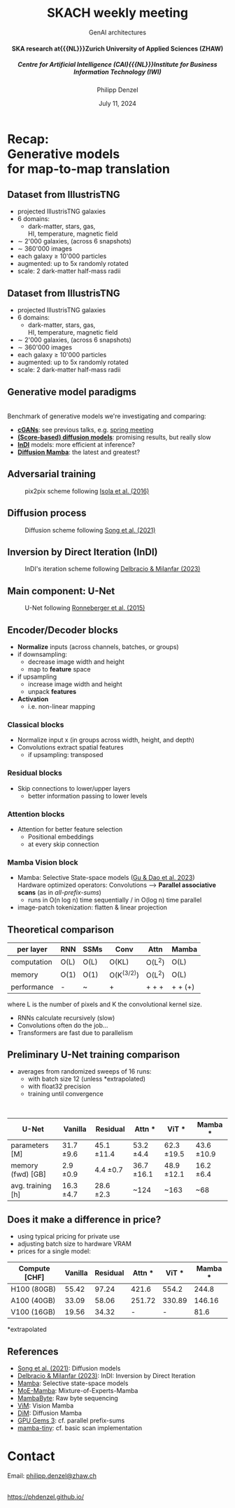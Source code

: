 #+AUTHOR: Philipp Denzel
#+TITLE: SKACH weekly meeting
#+SUBTITLE: GenAI architectures@@html:<h4>@@SKA research at{{{NL}}}Zurich University of Applied Sciences (ZHAW)@@html:</h4>@@@@html:<h5>@@Centre for Artificial Intelligence (CAI){{{NL}}}Institute for Business Information Technology (IWI)@@html:</h5>@@
#+DATE: July 11, 2024

# #+OPTIONS: author:nil
# #+OPTIONS: email:nil
# #+OPTIONS: \n:t
#+OPTIONS: date:nil
#+OPTIONS: num:nil
#+OPTIONS: toc:nil
#+OPTIONS: timestamp:nil
#+OPTIONS: reveal_single_file:nil
#+PROPERTY: eval no


# --- Configuration - more infos @ https://gitlab.com/oer/org-re-reveal/
#                                @ https://revealjs.com/config/
# --- General behaviour
#+OPTIONS: reveal_center:t
#+OPTIONS: reveal_progress:t
#+OPTIONS: reveal_history:nil
#+OPTIONS: reveal_slide_number:c
#+OPTIONS: reveal_slide_toc_footer:t
#+OPTIONS: reveal_control:t
#+OPTIONS: reveal_keyboard:t
#+OPTIONS: reveal_mousewheel:t
#+OPTIONS: reveal_mobile_app:t
#+OPTIONS: reveal_rolling_links:t
#+OPTIONS: reveal_overview:t
#+OPTIONS: reveal_width:2560 reveal_height:1664
#+OPTIONS: reveal_width:2560 reveal_height:1440
#+OPTIONS: reveal_width:1920 reveal_height:1080
#+REVEAL_MIN_SCALE: 0.2
#+REVEAL_MAX_SCALE: 4.5
#+REVEAL_MARGIN: 0.05
# #+REVEAL_VIEWPORT: width=device-width, initial-scale=1.0, maximum-scale=4.0, user-scalable=yes
#+REVEAL_TRANS: fade
# #+REVEAL_DEFAULT_SLIDE_BACKGROUND_TRANSITION: fade
# #+REVEAL_DEFAULT_SLIDE_BACKGROUND_TRANSITION: fade none slide
# #+REVEAL_EXPORT_NOTES_TO_PDF:nil
#+REVEAL_EXTRA_OPTIONS: controlsLayout: 'bottom-right', controlsBackArrows: 'faded', navigationMode: 'linear', previewLinks: false
# controlsLayout: 'edges', controlsBackArrows: 'hidden', navigationMode: 'default', view: 'scroll', scrollProgress: 'auto',


# --- PERSONAL
# Contact QR code (refer to it with %q)
#+REVEAL_TALK_QR_CODE: ./assets/images/contact_qr.png
# Slide URL (refer to it with %u)
#+REVEAL_TALK_URL: https://phdenzel.github.io/assets/blog-assets/021-skach-winter-meeting/slides.html


# --- HTML
#+REVEAL_HEAD_PREAMBLE: <meta name="description" content="">
#+REVEAL_HEAD_PREAMBLE: <script src="./assets/js/tsparticles.slim.bundle.min.js"></script>
#+REVEAL_POSTAMBLE: <div> Created by phdenzel. </div>


# --- JAVASCRIPT
#+REVEAL_PLUGINS: ( markdown math zoom )
# #+REVEAL_EXTRA_SCRIPT_SRC: ./assets/js/reveal_some_extra_src.js


# --- THEMING
#+REVEAL_THEME: phdcolloq


# --- CSS
#+REVEAL_EXTRA_CSS: ./assets/css/slides.css
#+REVEAL_EXTRA_CSS: ./assets/css/header.css
#+REVEAL_EXTRA_CSS: ./assets/css/footer.css
#+REVEAL_SLIDE_HEADER: <div style="height:100px"></div>
#+REVEAL_SLIDE_FOOTER: <div style="height:100px"></div>
#+REVEAL_HLEVEL: 2


# --- Macros
# ---     example: {{{color(red,This is a sample sentence in red text color.)}}}
#+MACRO: NL @@latex:\\@@ @@html:<br>@@ @@ascii:|@@
#+MACRO: quote @@html:<q cite="$2">$1</q>@@ @@latex:``$1''@@
#+MACRO: color @@html:<font color="$1">$2</font>@@
#+MACRO: h1 @@html:<h1>$1</h1>@@
#+MACRO: h2 @@html:<h2>$1</h2>@@
#+MACRO: h3 @@html:<h3>$1</h3>@@
#+MACRO: h4 @@html:<h4>$1</h4>@@


#+begin_comment
For export to a jekyll blog (phdenzel.github.io) do

1) generate directory structure in assets/blog-assets/post-xyz/
├── slides.html
├── assets
│   ├── css
│   │   ├── reveal.css
│   │   ├── print
│   │   └── theme
│   │       ├── phdcolloq.css
│   │       └── fonts
│   │           ├── league-gothic
│   │           └── source-sans-pro
│   ├── images
│   ├── js
│   │   ├── reveal.js
│   │   ├── markdown
│   │   ├── math
│   │   ├── notes
│   │   └── zoom
│   └── movies
└── css
    └── _style.sass

2)  change the linked css and javascript files to local copies

<link rel="stylesheet" href="file:///home/phdenzel/local/reveal.js/dist/reveal.css"/>
<link rel="stylesheet" href="file:///home/phdenzel/local/reveal.js/dist/theme/phdcolloq.css" id="theme"/>
<script src="/home/phdenzel/local/reveal.js/dist/reveal.js"></script>
<script src="file:///home/phdenzel/local/reveal.js/plugin/markdown/markdown.js"></script>
<script src="file:///home/phdenzel/local/reveal.js/plugin/math/math.js"></script>
<script src="file:///home/phdenzel/local/reveal.js/plugin/zoom/zoom.js"></script>

to

<link rel="stylesheet" href="./assets/css/reveal.css"/>
<link rel="stylesheet" href="./assets/css/theme/phdcolloq.css" id="theme"/>

<script src="./assets/js/reveal.js"></script>
<script src="./assets/js/markdown.js"></script>
<script src="./assets/js/math.js"></script>
<script src="./assets/js/zoom.js"></script>
#+end_comment


# ------------------------------------------------------------------------------
#+REVEAL_TITLE_SLIDE: <div id="tsparticles"></div>
#+REVEAL_TITLE_SLIDE: <script>
#+REVEAL_TITLE_SLIDE:     tsParticles.load("tsparticles", {particles: {color: {value: "#ffffff"}, move: {enable: true, speed: 0.4, straight: false}, number: {density: {enable: true}, value: 500}, size: {random: true, value: 3}, opacity: {animation: {enable: true}, value: {min: 0.2, max: 1}}}})
#+REVEAL_TITLE_SLIDE:                .then(container => {console.log("callback - tsparticles config loaded");})
#+REVEAL_TITLE_SLIDE:                .catch(error => {console.error(error);});
#+REVEAL_TITLE_SLIDE: </script>
#+REVEAL_TITLE_SLIDE: <h3>%t<h3>
#+REVEAL_TITLE_SLIDE: <h3>%s</h3>
#+REVEAL_TITLE_SLIDE: <div style="padding-top: 50px">%d</div>
# #+REVEAL_TITLE_SLIDE: <div style="padding-top: 50px">by</div>
#+REVEAL_TITLE_SLIDE: <h5 style="padding-top: 0px;"> <img src="%q" alt="contact_qr.png" height="150px" align="center" style="padding-left: 50px; padding-right: 10px;"> <a href="mailto:phdenzel@gmail.com">%a</a>, <span> Frank-Peter Schilling, Elena Gavagnin </span> </h5>
#+REVEAL_TITLE_SLIDE_BACKGROUND: ./assets/images/poster_skach_skao.png

#+REVEAL_TITLE_SLIDE_BACKGROUND_SIZE: contain
#+REVEAL_TITLE_SLIDE_BACKGROUND_OPACITY: 0.6
#+REVEAL_TITLE_SLIDE_BACKGROUND_POSITION: block


* Recap: {{{NL}}} Generative models {{{NL}}} for map-to-map translation


** Dataset from IllustrisTNG

#+ATTR_HTML: :style float: left; padding-top: 50px; padding-left: 200px;
- projected IllustrisTNG galaxies
- 6 domains:
  - dark-matter, stars, gas, {{{NL}}}HI, temperature, magnetic field
- \sim 2'000 galaxies, (across 6 snapshots)
- \sim 360'000 images
- each galaxy \(\ge\) 10'000 particles
- augmented: up to 5x randomly rotated
- scale: 2 dark-matter half-mass radii
# - \(\sim 8.5 \cdot 10^{4} \mathrm{M}_\odot\)

#+ATTR_HTML: :height 600px :style float: right; margin-top: 100px; padding-right: 100px; border-radius: 12px;
[[./assets/images/skais/domains.png]]


** Dataset from IllustrisTNG
:PROPERTIES:
:reveal_extra_attr: data-transition="none"
:END:

#+ATTR_HTML: :style float: left; padding-top: 50px; padding-left: 200px;
- projected IllustrisTNG galaxies
- 6 domains:
  - dark-matter, stars, gas, {{{NL}}}HI, temperature, magnetic field
- \sim 2'000 galaxies, (across 6 snapshots)
- \sim 360'000 images
- each galaxy \(\ge\) 10'000 particles
- augmented: up to 5x randomly rotated
- scale: 2 dark-matter half-mass radii
# - \(\sim 8.5 \cdot 10^{4} \mathrm{M}_\odot\)

#+ATTR_HTML: :height 600px :style float: right; margin-top: 100px; padding-right: 100px; border-radius: 12px;
[[./assets/images/skais/domains_directions.png]]


** Generative model paradigms

{{{NL}}}
Benchmark of generative models we're investigating and comparing:
#+ATTR_REVEAL: :frag (appear appear appear appear)
- *[[https://arxiv.org/abs/1411.1784][cGANs]]*: see previous talks, e.g. [[https://phdenzel.github.io/assets/blog-assets/022-skach-spring-meeting/slides.html][spring meeting]]
- *[[https://arxiv.org/abs/2011.13456][(Score-based) diffusion models]]*: promising results, but really slow
- *[[https://arxiv.org/abs/2303.11435][InDI]]* models: more efficient at inference?
- *[[https://arxiv.org/abs/2405.14224][Diffusion Mamba]]*: the latest and greatest?


** Adversarial training

#+ATTR_HTML: :height 700px; :style border-radius: 12px;
#+CAPTION: pix2pix scheme following @@html:<a href="https://arxiv.org/abs/1611.07004">Isola et al. (2016)</a>@@
[[./assets/images/pix2pix/pix2pix_schema.png]]


** Diffusion process

#+ATTR_HTML: :height 700px; :style border-radius: 12px;
#+CAPTION: Diffusion scheme following @@html:<a href="https://arxiv.org/abs/2011.13456">Song et al. (2021)</a>@@
[[./assets/images/diffusion/skais_diffusion_schema.png]]


** Inversion by Direct Iteration (InDI)

#+ATTR_HTML: :height 800px; :style border-radius: 12px;
#+CAPTION: InDI's iteration scheme following @@html:<a href="https://arxiv.org/abs/2303.11435">Delbracio & Milanfar (2023)</a>@@
[[./assets/images/indi/skais_indi_schema.png]]


** Main component: U-Net

#+begin_src dot :file assets/images/U-Net.png :cmdline -Kdot -Tpng -Gdpi=500 :exports results
  digraph G {
      color="#DEDEDE";
      bgcolor="#0000ff00";
      rankdir=TB;
      node [shape=box, style="rounded,filled", fontname="Helvetica,Arial,sans-serif", color="#DEDEDE", fontcolor="#DEDEDE"];
      edge [color="#DEDEDE", fontname="Helvetica,Arial,sans-serif", fontcolor="#DEDEDE"];
      
      // Nodes
      I [label="Input", fontcolor="#DEDEDE", fillcolor="#dedede99"]
      
      E11 [label="Downsample", fillcolor="#d698a499"]
      E22 [label="Downsample", fillcolor="#d698a499"]
      E33 [label="Downsample", fillcolor="#d698a499"]
      E44 [label="Downsample", fillcolor="#d698a499"]
      B [label="Bottleneck", fillcolor="#98a4d699"]
      D44 [label="Upsample", fillcolor="#73c7b999"]
      D33 [label="Upsample", fillcolor="#73c7b999"]
      D22 [label="Upsample", fillcolor="#73c7b999"]
      D11 [label="Upsample", fillcolor="#73c7b999"]
      O [label="Output", fontcolor="#DEDEDE", fillcolor="#dedede22"]

      // Edges
      I -> E11
      E11 -> E22
      E22 -> E33
      E33 -> E44
      E44 -> B
      B -> D44
      D44 -> D33
      D33 -> D22
      D22 -> D11
      D11 -> O

      // Alignments
      I1 [style=invis]
      I2 [style=invis]
      I3 [style=invis]
      I4 [style=invis]
      IO [style=invis]
      O4 [style=invis]
      O3 [style=invis]
      O2 [style=invis]
      O1 [style=invis]
      I -> I1 -> I2 -> I3 -> I4 -> IO -> O4 -> O3 -> O2 -> O1 [style=invis]
      I1 -> E11 [style=invis]
      I2 -> E22 [style=invis]
      I3 -> E33 [style=invis]
      I4 -> E44 [style=invis]
      IO -> B [style=invis]
      O4 -> D44 [style=invis]
      O3 -> D33 [style=invis]
      O2 -> D22 [style=invis]
      O1 -> D11 [style=invis]

      // Skip connections
      E11 -> D11 [label="skip connections", style=dashed, constraint=false]
      E22 -> D22 [style=dashed, constraint=false]
      E33 -> D33 [style=dashed, constraint=false]
      E44 -> D44 [style=dashed, constraint=false]
      { rank=same; I O I1 I2 I3 I4 IO O1 O2 O3 O4 };
      { rank=same; E11 D11 };
      { rank=same; E22 D22 };
      { rank=same; E33 D33 };
      { rank=same; E44 D44 };
  }

#+end_src

#+ATTR_HTML: :height 600px :style border-radius: 12px;
#+CAPTION: U-Net following @@html:<a href="https://arxiv.org/abs/1505.04597">Ronneberger et al. (2015)</a>@@
#+RESULTS:
[[file:assets/images/U-Net.png]]


** Encoder/Decoder blocks

- *Normalize* inputs (across channels, batches, or groups)
- if downsampling:
  - decrease image width and height
  - map to *feature* space
- if upsampling
  - increase image width and height
  - unpack *features*
- *Activation*
  - i.e. non-linear mapping


*** Classical blocks

- Normalize input x (in groups across width, height, and depth)
- Convolutions extract spatial features
  - if upsampling: transposed

#+begin_src dot :file assets/images/classical_block.png :cmdline -Kdot -Tpng -Gdpi=500 :exports results
  digraph G {
       rankdir=LR;
       bgcolor="#0000ff00";
       node [shape=box, style="filled,rounded", fontname="Helvetica,Arial,sans-serif", fontcolor="#DEDEDE"];
       edge [color="#DEDEDE", fontname="Helvetica,Arial,sans-serif", fontcolor="#DEDEDE"];

       // Nodes
       O [style=invis]
       x [label="x", fillcolor="#aab4dd99"];
       N [label="norm", fillcolor="#98d6ab99"];
       C1 [label="Conv2D", fillcolor="#d698a499"];
       R1 [label="ReLU", fillcolor="#d6ca9899", shape="circle"];
       C2 [label="Conv2D", fillcolor="#d698a499"];
       //R2 [label="ReLU", fillcolor="#d6ca9899", shape="circle"];
       //C3 [label="Conv2D", fillcolor="#d698a499"];
       A [label="ReLU", fillcolor="#d6ca9899", shape="circle"];
       

       // Edges
       x -> N -> C1 -> R1 -> C2 -> A -> O

  }

#+end_src

#+ATTR_HTML: :height 130px :style border-radius: 12px;
#+RESULTS:
[[file:assets/images/classical_block.png]]


*** Residual blocks

- Skip connections to lower/upper layers
  - better information passing to lower levels

#+begin_src dot :file assets/images/res_block.png :cmdline -Kdot -Tpng -Gdpi=500 :exports results
  digraph G {
       rankdir=LR;
       bgcolor="#0000ff00";
       node [shape=box, style="filled,rounded", fontname="Helvetica,Arial,sans-serif", fontcolor="#DEDEDE"];
       edge [color="#DEDEDE", fontname="Helvetica,Arial,sans-serif", fontcolor="#DEDEDE"];

       // Nodes
       O [style=invis]
       x [label="x", fillcolor="#aab4dd99"];
       N [label="norm", fillcolor="#98d6ab99"];
       C1 [label="Conv2D", fillcolor="#d698a499"];
       R1 [label="ReLU", fillcolor="#d6ca9899", shape="circle"];
       C2 [label="Conv2D", fillcolor="#d698a499"];
       R2 [label="ReLU", fillcolor="#d6ca9899", shape="circle"];
       C3 [label="Conv2D", fillcolor="#d698a499"];
       C4 [label="Conv2D", fillcolor="#d698a499"];
       M [label=<&oplus;>, fillcolor="#d6ca9899", shape="circle"];
       A [label="ReLU", fillcolor="#d6ca9899", shape="circle"];
       

       // Edges
       x -> N -> C1 -> R1 -> C2 -> R2 -> C3 -> M -> A -> O
       x -> C4 -> M

       { rank=same; C3 C4 }
  }

#+end_src

#+ATTR_HTML: :height 200px :style border-radius: 12px;
#+RESULTS:
[[file:assets/images/res_block.png]]


*** Attention blocks

- Attention for better feature selection
  - Positional embeddings
  - at every skip connection

#+begin_src dot :file assets/images/attn_block.png :cmdline -Kdot -Tpng -Gdpi=500 :exports results
  digraph G {
       rankdir=LR;
       bgcolor="#0000ff00";
       node [shape=box, style="filled,rounded", fontname="Helvetica,Arial,sans-serif", fontcolor="#DEDEDE"];
       edge [color="#DEDEDE", fontname="Helvetica,Arial,sans-serif", fontcolor="#DEDEDE"];

       // Nodes
       O [style=invis]
       S [label="skip conn.", fillcolor="#aab4dd99"];
       Attn [label="Attn", fillcolor="#d698a499"];
       x [label="x", fillcolor="#aab4dd99"];
       N [label="norm", fillcolor="#98d6ab99"];
       C1 [label="Conv2DT", fillcolor="#d698a499"];
       R1 [label="ReLU", fillcolor="#d6ca9899", shape="circle"];
       C2 [label="Conv2DT", fillcolor="#d698a499"];
       R2 [label="ReLU", fillcolor="#d6ca9899", shape="circle"];
       C3 [label="Conv2DT", fillcolor="#d698a499"];
       C4 [label="Conv2DT", fillcolor="#d698a499"];
       M [label=<&oplus;>, fillcolor="#d6ca9899", shape="circle"];
       A [label="ReLU", fillcolor="#d6ca9899", shape="circle"];
       

       // Edges
       S -> Attn -> N
       x -> Attn
       x -> N -> C1 -> R1 -> C2 -> R2 -> C3 -> M -> A -> O
       x -> C4 -> M

       { rank=same; C3 C4 }
  }

#+end_src

#+ATTR_HTML: :height 200px :style border-radius: 12px;
#+RESULTS:
[[file:assets/images/attn_block.png]]


*** Mamba Vision block

- Mamba: Selective State-space models ([[https://arxiv.org/abs/2312.00752][Gu & Dao et al. 2023]]) {{{NL}}}
  Hardware optimized operators: Convolutions @@html:&xrarr;@@ *Parallel associative scans* (as in /all-prefix-sums/)
  - runs in O(n log n) time sequentially / in O(log n) time parallel
- image-patch tokenization: flatten & linear projection

#+begin_src dot :file assets/images/vision_mamba.png :cmdline -Kdot -Tpng -Gdpi=500 :exports results
  digraph G {
       rankdir=LR;
       bgcolor="#0000ff00";
       node [shape=box, style="filled,rounded", fontname="Helvetica,Arial,sans-serif", fontcolor="#DEDEDE"];
       edge [color="#DEDEDE", fontname="Helvetica,Arial,sans-serif", fontcolor="#DEDEDE"];

       // Nodes
       O [style=invis]
       p [label="patch(x)", fillcolor="#aab4dd99"];
       N [label="norm", fillcolor="#98d6ab99"];
       x1 [label="x", fillcolor="#aab4dd99"];
       x2 [label="z", fillcolor="#aab4dd99"];
       F [label=activation, fillcolor="#d6ca9899"];
       C1 [label="Conv1D forward", fillcolor="#d6ca9899"];
       C2 [label="Conv1D backward", fillcolor="#d6ca9899"];
       L1 [label="Linear", fillcolor="#98d6ab99"];
       L2 [label="Linear", fillcolor="#98d6ab99"];
       L3 [label="Linear", fillcolor="#98d6ab99"];

       D1 [label="SSM forward", fillcolor="#d698a499"];
       D2 [label="SSM backward", fillcolor="#d698a499"];
       M1 [label=<&otimes;>, fillcolor="#d6ca9899", shape="circle"];
       M2 [label=<&otimes;>, fillcolor="#d6ca9899", shape="circle"];
       A1 [label=<&oplus;>, fillcolor="#d6ca9899", shape="circle"];
       A2 [label=<&oplus;>, fillcolor="#d6ca9899", shape="circle"];

       // Edges
       p -> N -> L1, L2
       L1 -> x1 -> C1, C2
       C1 -> D1 -> M1 -> A1 -> L3 -> A2
       C2 -> D2 -> M2 -> A1
       L2 -> x2 -> F -> M1, M2
       p -> A2
       A2 -> O

       { rank=same; L1 L2 };
       { rank=same; x1 x2 };
       { rank=same; D1 D2 };

  }

#+end_src

#+ATTR_HTML: :height 300px :style border-radius: 12px;
#+RESULTS:
[[file:assets/images/vision_mamba.png]]


** Theoretical comparison

| per layer   | RNN  | SSMs | Conv       | Attn   | Mamba   |
|-------------+------+------+------------+--------+---------|
| computation | O(L) | O(L) | O(KL)      | O(L^2) | O(L)    |
| memory      | O(1) | O(1) | O(K^(3/2)) | O(L^2) | O(L)    |
| performance | -    | ~    | +          | + + +  | + + (+) |

where L is the number of pixels and K the convolutional kernel size.

- RNNs calculate recursively (slow)
- Convolutions often do the job...
- Transformers are fast due to parallelism


** Preliminary U-Net training comparison

- averages from randomized sweeps of 16 runs:
  - with batch size 12 (unless *extrapolated)
  - with float32 precision
  - training until convergence
{{{NL}}}

| U-Net             | Vanilla      | Residual      | Attn *        | ViT *         | Mamba *       |
|-------------------+--------------+---------------+---------------+---------------+---------------|
| parameters  [M]   | 31.7 \pm 9.6 | 45.1 \pm 11.4 | 53.2 \pm 4.4  | 62.3 \pm 19.5 | 43.6 \pm 10.9 |
| memory (fwd) [GB] | 2.9 \pm 0.9  | 4.4 \pm  0.7  | 36.7 \pm 16.1 | 48.9 \pm 12.1 | 16.2 \pm 6.4  |
| avg. training [h] | 16.3 \pm 4.7 | 28.6 \pm 2.3  | ~124          | ~163          | ~68           |


** Does it make a difference in price?

- using typical pricing for private use
- adjusting batch size to hardware VRAM
- prices for a single model:

| Compute [CHF] | Vanilla | Residual | Attn * |  ViT * | Mamba * |
|---------------+---------+----------+--------+--------+---------|
| H100 (80GB)   |   55.42 |    97.24 |  421.6 |  554.2 |   244.8 |
| A100 (40GB)   |   33.09 |    58.06 | 251.72 | 330.89 |  146.16 |
| V100 (16GB)   |   19.56 |    34.32 |      - |      - |    81.6 |
*extrapolated

** References

- [[https://arxiv.org/abs/2011.13456][Song et al. (2021)]]: Diffusion models
- [[https://arxiv.org/abs/2303.11435][Delbracio & Milanfar (2023)]]: InDI: Inversion by Direct Iteration
- [[https://arxiv.org/abs/2312.00752][Mamba]]: Selective state-space models
- [[https://arxiv.org/abs/2401.04081][MoE-Mamba]]: Mixture-of-Experts-Mamba
- [[https://arxiv.org/abs/2401.13660][MambaByte]]: Raw byte sequencing
- [[https://arxiv.org/abs/2401.09417][ViM]]: Vision Mamba
- [[https://arxiv.org/abs/2405.14224][DiM]]: Diffusion Mamba
- [[https://developer.nvidia.com/gpugems/gpugems3/part-vi-gpu-computing/chapter-39-parallel-prefix-sum-scan-cuda][GPU Gems 3]]: cf. parallel prefix-sums
- [[https://github.com/PeaBrane/mamba-tiny][mamba-tiny]]: cf. basic scan implementation


* Contact

Email:  [[mailto:denp@zhaw.ch][philipp.denzel@zhaw.ch]]
{{{NL}}}{{{NL}}}
# Link @ https://phdenzel.github.io/...
https://phdenzel.github.io/

